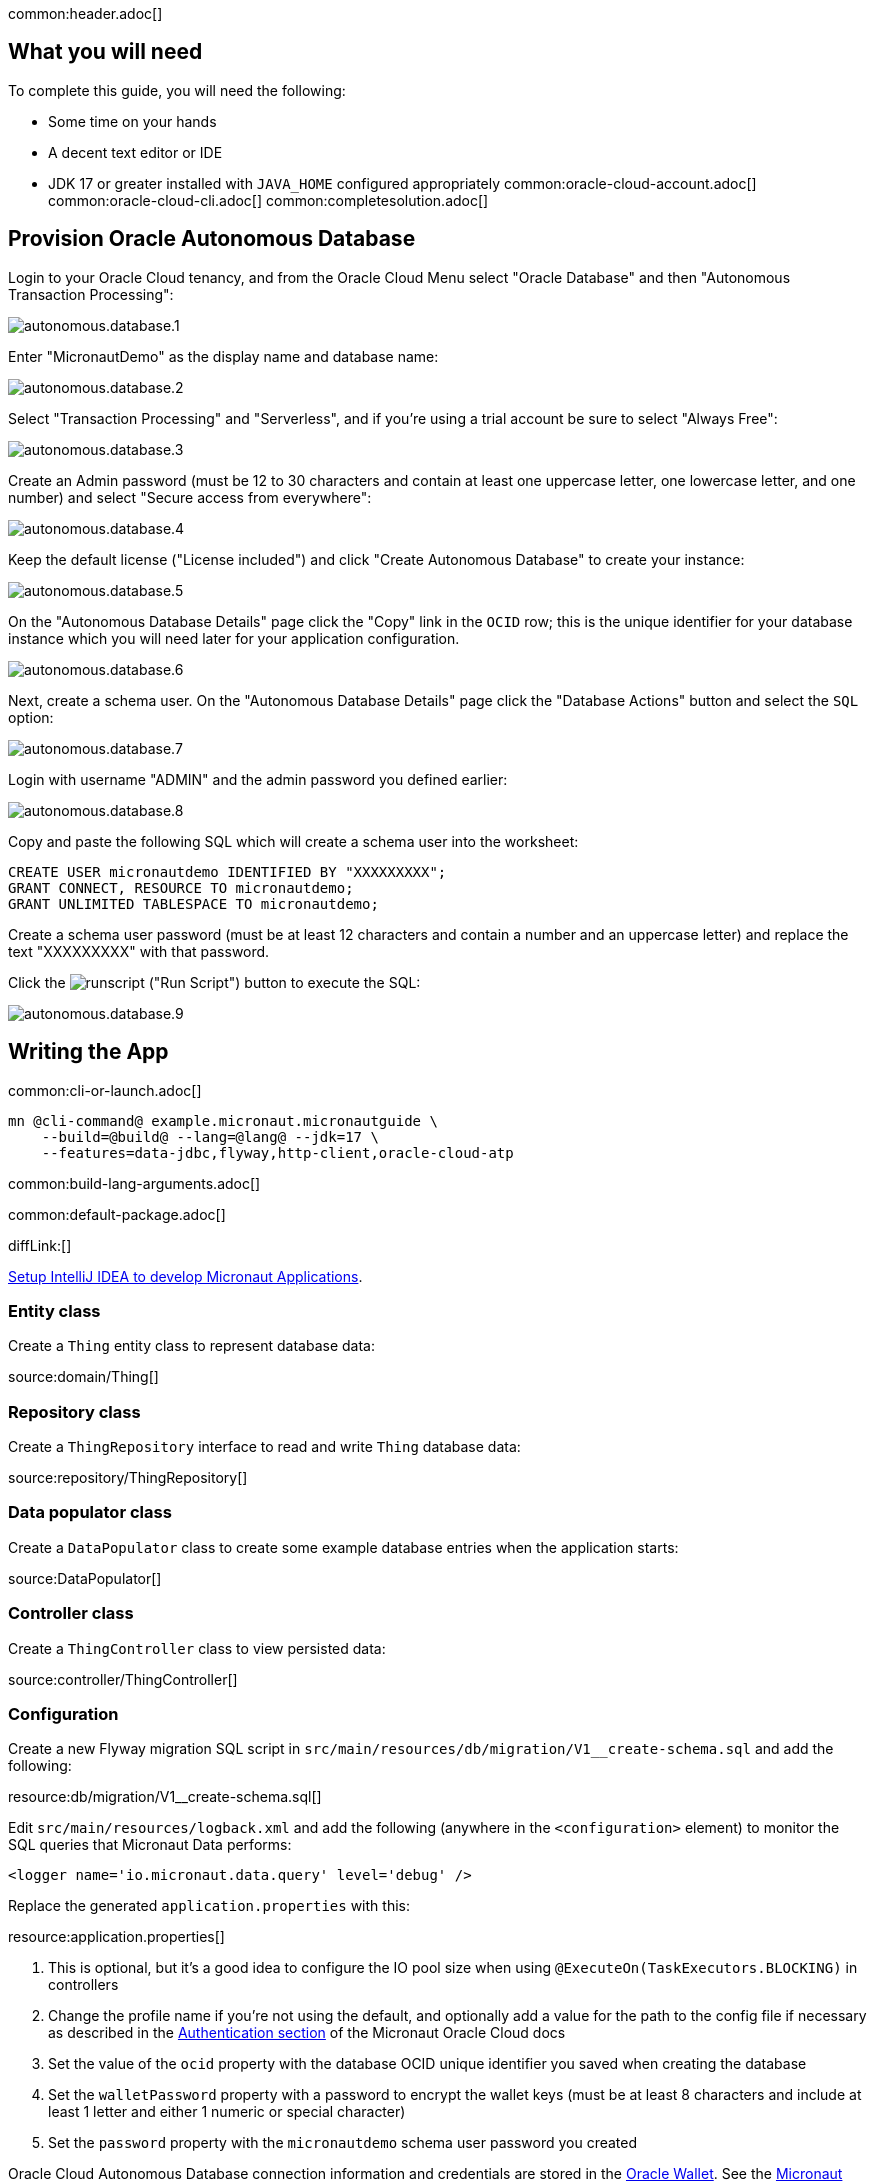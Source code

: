 common:header.adoc[]

== What you will need

To complete this guide, you will need the following:

* Some time on your hands
* A decent text editor or IDE
* JDK 17 or greater installed with `JAVA_HOME` configured appropriately
common:oracle-cloud-account.adoc[]
common:oracle-cloud-cli.adoc[]
common:completesolution.adoc[]

== Provision Oracle Autonomous Database

Login to your Oracle Cloud tenancy, and from the Oracle Cloud Menu select "Oracle Database" and then "Autonomous Transaction Processing":

image::oracleautodb/autonomous.database.1.png[]

Enter "MicronautDemo" as the display name and database name:

image::oracleautodb/autonomous.database.2.png[]

Select "Transaction Processing" and "Serverless", and if you're using a trial account be sure to select "Always Free":

image::oracleautodb/autonomous.database.3.png[]

Create an Admin password (must be 12 to 30 characters and contain at least one uppercase letter, one lowercase letter, and one number) and select "Secure access from everywhere":

image::oracleautodb/autonomous.database.4.png[]

Keep the default license ("License included") and click "Create Autonomous Database" to create your instance:

image::oracleautodb/autonomous.database.5.png[]

On the "Autonomous Database Details" page click the "Copy" link in the `OCID` row; this is the unique identifier for your database instance which you will need later for your application configuration.

image::oracleautodb/autonomous.database.6.png[]

Next, create a schema user. On the "Autonomous Database Details" page click the "Database Actions" button and select the `SQL` option:

image::oracleautodb/autonomous.database.7.png[]

Login with username "ADMIN" and the admin password you defined earlier:

image::oracleautodb/autonomous.database.8.png[]

Copy and paste the following SQL which will create a schema user into the worksheet:

[source,sql]
----
CREATE USER micronautdemo IDENTIFIED BY "XXXXXXXXX";
GRANT CONNECT, RESOURCE TO micronautdemo;
GRANT UNLIMITED TABLESPACE TO micronautdemo;
----

Create a schema user password (must be at least 12 characters and contain a number and an uppercase letter) and replace the text "XXXXXXXXX" with that password.

Click the image:oracleautodb/runscript.png[] ("Run Script") button to execute the SQL:

image::oracleautodb/autonomous.database.9.png[]

== Writing the App

common:cli-or-launch.adoc[]

[source,bash]
----
mn @cli-command@ example.micronaut.micronautguide \
    --build=@build@ --lang=@lang@ --jdk=17 \
    --features=data-jdbc,flyway,http-client,oracle-cloud-atp
----

common:build-lang-arguments.adoc[]

common:default-package.adoc[]

diffLink:[]

https://guides.micronaut.io/latest/micronaut-intellij-idea-ide-setup.html[Setup IntelliJ IDEA to develop Micronaut Applications].

=== Entity class

Create a `Thing` entity class to represent database data:

source:domain/Thing[]

=== Repository class

Create a `ThingRepository` interface to read and write `Thing` database data:

source:repository/ThingRepository[]

=== Data populator class

Create a `DataPopulator` class to create some example database entries when the application starts:

source:DataPopulator[]

=== Controller class

Create a `ThingController` class to view persisted data:

source:controller/ThingController[]

=== Configuration

Create a new Flyway migration SQL script in `src/main/resources/db/migration/V1__create-schema.sql` and add the following:

resource:db/migration/V1__create-schema.sql[]

Edit `src/main/resources/logback.xml` and add the following (anywhere in the `<configuration>` element) to monitor the SQL queries that Micronaut Data performs:

[source,xml]
----
<logger name='io.micronaut.data.query' level='debug' />
----

Replace the generated `application.properties` with this:

resource:application.properties[]

<1> This is optional, but it's a good idea to configure the IO pool size when using `@ExecuteOn(TaskExecutors.BLOCKING)` in controllers
<2> Change the profile name if you're not using the default, and optionally add a value for the path to the config file if necessary as described in the https://micronaut-projects.github.io/micronaut-oracle-cloud/latest/guide/#config-auth[Authentication section] of the Micronaut Oracle Cloud docs
<3> Set the value of the `ocid` property with the database OCID unique identifier you saved when creating the database
<4> Set the `walletPassword` property with a password to encrypt the wallet keys (must be at least 8 characters and include at least 1 letter and either 1 numeric or special character)
<5> Set the `password` property with the `micronautdemo` schema user password you created

Oracle Cloud Autonomous Database connection information and credentials are stored in the https://docs.oracle.com/en-us/iaas/Content/Database/Tasks/adbconnecting.htm[Oracle Wallet]. See the https://micronaut-projects.github.io/micronaut-oracle-cloud/latest/guide/[Micronaut Oracle Cloud integration documentation] for more details and options for working with Oracle Cloud in Micronaut applications.

=== Writing Tests

Create a test to verify that database access works:

test:repository/ThingRepositoryTest[]

== Testing the Application

To run the tests:

:exclude-for-build:maven

[source, bash]
----
./gradlew test
----

Then open `build/reports/tests/test/index.html` in a browser to see the results.

:exclude-for-build:

:exclude-for-build:gradle

[source, bash]
----
./mvnw test
----

:exclude-for-build:

== Using Oracle Cloud Vault

In the previous sections, we included the wallet and user passwords in cleartext inside `application.properties`, which is not a best practice. However, it's possible to externalize those (and other properties that shouldn't be in cleartext and/or in source control) with https://docs.oracle.com/en-us/iaas/Content/KeyManagement/Concepts/keyoverview.htm[Oracle Cloud Vault].

=== Creating the vault

From the Oracle Cloud Menu select "Identity & Security" and then "Vault":

image::oracleautodb/vault1.png[]

Click "Create Vault":

image::oracleautodb/vault2.png[]

Then enter a name for the vault, e.g., "mn-guide-vault" and click "Create Vault":

image::oracleautodb/vault3.png[]

Click the "Copy" link in the `OCID` row; this is the unique identifier for your vault and you'll need it later.

image::oracleautodb/vault4.png[]

Click "Master Encryption Keys" under "Resources", then click "Create Key":

image::oracleautodb/vault5.png[]

Choose a name for the key, e.g., "mn-guide-encryption-key", and change "Protection Mode" to "Software", then click "Create Key":

image::oracleautodb/vault6.png[]

Once the key has finished provisioning, click "Secrets" under "Resources", then click "Create Secret":

image::oracleautodb/vault7.png[]

This first secret will be for the wallet password. There are two options for secret naming; one is to use the full name of the property being set, in this case `datasources.default.walletPassword`. The other is to create a placeholder in `application.properties` with a name of your choice, e.g., `ATP_WALLET_PASSWORD`, in the properties file and use that as the name of the secret:

[source, properties]
.src/main/resources/application.properties
----
...
datasources.default.ocid=ocid1.autonomousdatabase.oc1.iad.anuwcl...
datasources.default.walletPassword=${ATP_WALLET_PASSWORD}
datasources.default.username=micronautdemo
...
----

Specify the name as either the full property name or the placeholder, then select the encryption key you created. Enter the wallet password value in the "Secret Contents" field, and click "Create Secret":

image::oracleautodb/vault8.png[]

Create another secret for the user password, again either using the full property name (`datasources.default.password`) or a placeholder (e.g., `ATP_USER_PASSWORD`) and for "Secret Contents" use the database user password you created earlier.

=== Dependency

Add a dependency for the `micronaut-oraclecloud-vault` library to add support for using Vault as a distributed configuration source:

dependency:micronaut-oraclecloud-vault[groupId=io.micronaut.oraclecloud]

=== Configuration changes

Create `src/main/resources/bootstrap.properties` with the following content:

[source, properties]
.src/main/resources/bootstrap.properties
----
micronaut.application.name=micronautguide
micronaut.config-client.enabled=true
# <1>
oci.config.profile=DEFAULT
oci.vault.config.enabled=true
# <2>
oci.vault.vaults[0].ocid=
# <3>
oci.vault.vaults[0].compartment-ocid=
----
<1> Use the same profile name as above in `application.properties`
<2> Set the value of the `ocid` property with the vault OCID unique identifier you saved when creating the vault.
<3> Set the value of the `compartment-ocid` property with the OCID unique identifier of the compartment where you created the secrets

Delete the `micronaut.application.name` and  `oci.config.profile` properties from `application.properties` so they are only declared once, and remove the cleartext passwords by either leaving the values unset (if your secret names are the full property names):

[source, properties]
.src/main/resources/application.properties
----
...
datasources.default.ocid=ocid1.autonomousdatabase.oc1.iad.anuwcl...
datasources.default.walletPassword=
datasources.default.username=micronautdemo
datasources.default.password=
...
----

or by using placeholders:

[source, properties]
.src/main/resources/application.properties
----
...
datasources.default.ocid=ocid1.autonomousdatabase.oc1.iad.anuwcl...
datasources.default.walletPassword=${ATP_WALLET_PASSWORD}
datasources.default.username=micronautdemo
datasources.default.password=${ATP_USER_PASSWORD}
...
----

== Running the Application

:exclude-for-build:maven

To run the application use:

[source, bash]
----
./gradlew run
----

or if you use Windows:

[source, bash]
----
gradlew run
----

which will start the application on port 8080.

:exclude-for-build:

:exclude-for-build:gradle

To run the application use

[source, bash]
----
./mvnw mn:run
----

or if you use Windows:

[source, bash]
----
mvnw mn:run
----

which will start the application on port 8080.

:exclude-for-build:

You should see output similar to the following, indicating that the database connectivity and wallet configuration is all handled automatically, and that Flyway is being used. Also, if you added the Logback logger above, you'll see the results of the work done by `DataPopulator`:

[source, bash]
----
INFO  com.oracle.bmc.Region - Loaded service 'DATABASE' endpoint mappings: {US_ASHBURN_1=https://database.us-ashburn-1.oraclecloud.com}
INFO  c.oracle.bmc.database.DatabaseClient - Setting endpoint to https://database.us-ashburn-1.oraclecloud.com
INFO  i.m.o.a.j.OracleWalletArchiveProvider - Using default serviceAlias: MicronautDemo_high
INFO  i.m.flyway.AbstractFlywayMigration - Running migrations for database with qualifier [default]
INFO  o.f.c.i.database.base.DatabaseType - Database: jdbc:oracle:thin:@(description=(retry_count=20)(retry_delay=3)(address=(protocol=tcps)(port=1522)(host=adb.us-ashburn-1.oraclecloud.com))(connect_data=(service_name=rxfmolsmtfaakhf_micronautdemo_high.adb.oraclecloud.com))(security=(ssl_server_cert_dn="CN=adwc.uscom-east-1.oraclecloud.com,OU=Oracle BMCS US,O=Oracle Corporation,L=Redwood City,ST=California,C=US"))) (Oracle 19.0)
INFO  o.f.core.internal.command.DbValidate - Successfully validated 1 migration (execution time 00:00.069s)
INFO  o.f.c.i.s.JdbcTableSchemaHistory - Creating Schema History table "MICRONAUTDEMO"."flyway_schema_history" ...
INFO  o.f.core.internal.command.DbMigrate - Migrating schema "MICRONAUTDEMO" to version "1 - create-schema"
INFO  o.f.core.internal.command.DbMigrate - Successfully applied 1 migration to schema "MICRONAUTDEMO", now at version v1 (execution time 00:01.020s)
DEBUG io.micronaut.data.query - Executing Query: DELETE  FROM "THING"
DEBUG io.micronaut.data.query - Executing SQL Insert: INSERT INTO "THING" ("NAME","ID") VALUES (?,"THING_SEQ".nextval)
DEBUG io.micronaut.data.query - Executing SQL Insert: INSERT INTO "THING" ("NAME","ID") VALUES (?,"THING_SEQ".nextval)
INFO  io.micronaut.runtime.Micronaut - Startup completed in 12776ms. Server Running: http://localhost:8080
----

You can run some cURL requests to test the application:

[source,bash]
----
curl -i localhost:8080/things
----

```
HTTP/1.1 200 OK
Content-Type: application/json
content-length: 49
connection: keep-alive

[{"id":1,"name":"Fred"},{"id":2,"name":"Barney"}]
```

[source,bash]
----
curl -i localhost:8080/things/Fred
----

```
HTTP/1.1 200 OK
Content-Type: application/json
content-length: 22
connection: keep-alive

{"id":1,"name":"Fred"}
```

[source,bash]
----
curl -i localhost:8080/things/Ralph
----

```
HTTP/1.1 404 Not Found
Content-Type: application/json
content-length: 89
connection: keep-alive

{"message":"Page Not Found","_links":{"self":{"href":"/things/Ralph","templated":false}}}
```

== Connect the database with the IntelliJ Database tool (optional)

There are only a few steps required to use the IntelliJ Database tool.

Update your Autonomous Database Instance to Allow both TLS and mTLS Authentication:

In the Oracle Cloud Autonomous Database Details page, click the "Access control list" `Edit` link in the `Network` section.

image::oracleautodb/dbtool1.png[]

{empty} +

Add one or more IP addresses, then click "Add My IP Address" Button, and then click "Save Changes".

image::oracleautodb/dbtool2.png[]

{empty} +

In the Oracle Cloud Autonomous Database Details page, click the "Mutual TLS (mTLS) authentication" `Edit` link in the `Network` section. Deselect the "Require mutual TLS (mTLS) authentication" checkbox and click "Save Changes":

image::oracleautodb/dbtool3.png[]

{empty} +

Click the `DB Connection` button, then choose one of the Connection Strings and click the "Copy" link to save the JDBC URL.

image::oracleautodb/dbtool4.png[]

{empty} +

Setup DB connection in the IntelliJ Database tool:

Select Database tool and Data Source Properties in IntelliJ

image::oracleautodb/dbtool5.png[]

{empty} +

In the Data Source and Drivers window, add a new DataSource and choose Oracle as the type:

image::oracleautodb/dbtool6.png[]

{empty} +

In the Configuration window, specify a value for `Name`, e.g., "MicronautDemo". Enter `micronautdemo` in the `User` field, and the user database password you created earlier in the `Password` field. Replace the default value in the `URL` field with the JDBC URL you saved earlier.

image::oracleautodb/dbtool7.png[]

{empty} +

Click `Test Connection` and you should get a "Succeeded" message, then click `OK`.

image::oracleautodb/dbtool8.png[]

{empty} +

Under the `MICRONAUTDEMO` user, create a select query for the 'THING' table:

image::oracleautodb/dbtool9.png[]

{empty} +

common:next.adoc[]

Read more about the https://micronaut-projects.github.io/micronaut-oracle-cloud/latest/guide/[Micronaut Oracle Cloud] integration.

Optionally, you can use the approach described in guideLink:micronaut-oracle-cloud[Deploy a Micronaut application to Oracle Cloud] to deploy this application to Oracle Cloud.
